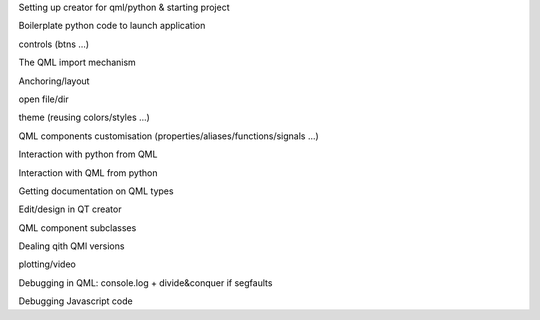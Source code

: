 Setting up creator for qml/python & starting project

Boilerplate python code to launch application

controls (btns ...)

The QML import mechanism

Anchoring/layout

open file/dir

theme (reusing colors/styles ...)

QML components customisation (properties/aliases/functions/signals ...)

Interaction with python from QML

Interaction with QML from python

Getting documentation on QML types

Edit/design in QT creator

QML component subclasses

Dealing qith QMl versions

plotting/video

Debugging in QML: console.log + divide&conquer if segfaults

Debugging Javascript code
